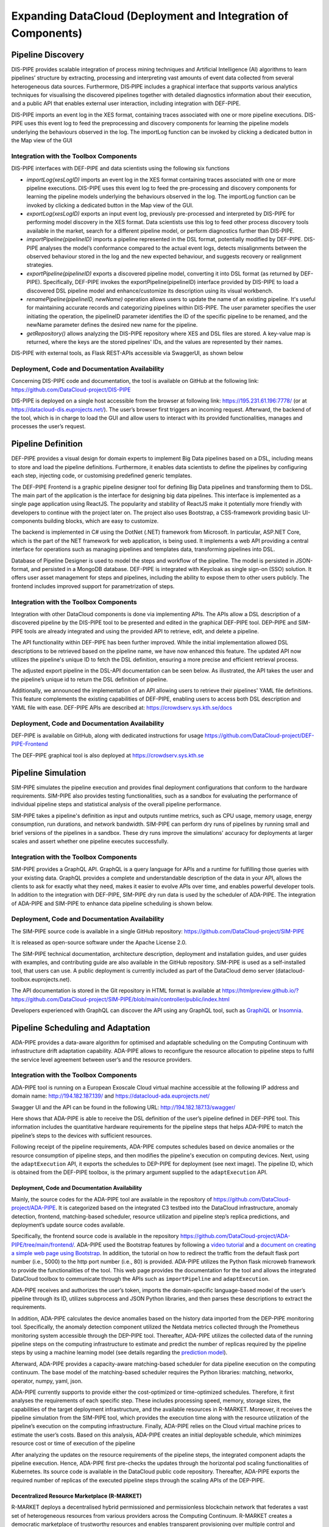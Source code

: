 ###############################################################
Expanding DataCloud (Deployment and Integration of Components) 
###############################################################


==========
Pipeline Discovery
==========
DIS-PIPE provides scalable integration of process mining techniques and Artificial Intelligence (AI) algorithms to learn pipelines’ structure by extracting, processing and interpreting vast amounts of event data collected from several heterogeneous data sources. Furthermore, DIS‑PIPE includes a graphical interface that supports various analytics techniques for visualising the discovered pipelines together with detailed diagnostics information about their execution, and a public API that enables external user interaction, including integration with DEF-PIPE. 

DIS-PIPE imports an event log in the XES format, containing traces associated with one or more pipeline executions. DIS-PIPE uses this event log to feed the preprocessing and discovery components for learning the pipeline models underlying the behaviours observed in the log. The importLog function can be invoked by clicking a dedicated button in the Map view of the GUI 

.. image:: assets/positionGUIimportLog.png



Integration with the Toolbox Components
------------

DIS-PIPE interfaces with DEF-PIPE and data scientists using the following six functions

.. image:: assets/disPipeInterfaces.png

- *importLog(xesLogID)* imports an event log in the XES format containing traces associated with one or more pipeline executions. DIS-PIPE uses this event log to feed the pre-processing and discovery components for learning the pipeline models underlying the behaviours observed in the log. The importLog function can be invoked by clicking a dedicated button in the Map view of the GUI.
- *exportLog(xesLogID)* exports an input event log, previously pre-processed and interpreted by DIS-PIPE for performing model discovery in the XES format. Data scientists use this log to feed other process discovery tools available in the market, search for a different pipeline model, or perform diagnostics further than DIS-PIPE. 
- *importPipeline(pipelineID)* imports a pipeline represented in the DSL format, potentially modified by DEF-PIPE. DIS-PIPE analyses the model’s conformance compared to the actual event logs, detects misalignments between the observed behaviour stored in the log and the new expected behaviour, and suggests recovery or realignment strategies. 
- *exportPipeline(pipelineID)* exports a discovered pipeline model, converting it into DSL format (as returned by DEF-PIPE). Specifically, DEF-PIPE invokes the exportPipeline(pipelineID) interface provided by DIS-PIPE to load a discovered DSL pipeline model and enhance/customize its description using its visual workbench. 
- *renamePipeline(pipelineID, newName)* operation allows users to update the name of an existing pipeline. It's useful for maintaining accurate records and categorizing pipelines within DIS-PIPE. The user parameter specifies the user initiating the operation, the pipelineID parameter identifies the ID of the specific pipeline to be renamed, and the newName parameter defines the desired new name for the pipeline. 
- *getRepository()* allows analyzing the DIS-PIPE repository where XES and DSL files are stored. A key-value map is returned, where the keys are the stored pipelines' IDs, and the values are represented by their names.    
DIS-PIPE with external tools,  as Flask REST-APIs accessible via SwaggerUI, as shown below

.. image:: assets/swaggerDisPipe.png

Deployment, Code and Documentation Availability
------------

Concerning DIS-PIPE code and documentation, the tool is available on GitHub at the following link: https://github.com/DataCloud-project/DIS-PIPE

DIS-PIPE is deployed on a single host accessible from the browser at following link: https://195.231.61.196:7778/ (or at https://datacloud-dis.euprojects.net/). The user’s browser first triggers an incoming request. Afterward, the backend of the tool, which is in charge to load the GUI and allow users to interact with its provided functionalities, manages and processes the user’s request.

.. image:: assets/disPipeDeployment.png
==========
Pipeline Definition
==========

DEF-PIPE provides a visual design for domain experts to implement Big Data pipelines based on a DSL, including means to store and load the pipeline definitions. Furthermore, it enables data scientists to define the pipelines by configuring each step, injecting code, or customising predefined generic templates.

The DEF-PIPE Frontend is a graphic pipeline designer tool for defining Big Data pipelines and transforming them to DSL. The main part of the application is the interface for designing big data pipelines. This interface is implemented as a single page application using ReactJS. The popularity and stability of ReactJS make it potentially more friendly with developers to continue with the project later on. The project also uses Bootstrap, a CSS-framework providing basic UI-components building blocks, which are easy to customize.

The backend is implemented in C# using the DotNet (.NET) framework from Microsoft. In particular, ASP.NET Core, which is the part of the NET framework for web application, is being used. It implements a web API providing a central interface for operations such as managing pipelines and templates data, transforming pipelines into DSL.

Database of Pipeline Designer is used to model the steps and workflow of the pipeline. The model is persisted in JSON-format, and persisted in a MongoDB database. DEF-PIPE is integrated with Keycloak as single sign-on (SSO) solution. It offers user asset management for steps and pipelines, including the ability to expose them to other users publicly. The frontend includes improved support for parametrization of steps.


Integration with the Toolbox Components
------------
Integration with other DataCloud components is done via implementing APIs. The APIs allow a DSL description of a discovered pipeline by the DIS-PIPE tool to be presented and edited in the graphical DEF-PIPE tool. DEP-PIPE and SIM-PIPE tools are already integrated and using the provided API to retrieve, edit, and delete a pipeline. 

The API functionality within DEF-PIPE has been further improved. While the initial implementation allowed DSL descriptions to be retrieved based on the pipeline name, we have now enhanced this feature. The updated API now utilizes the pipeline's unique ID to fetch the DSL definition, ensuring a more precise and efficient retrieval process.

The adjusted export pipeline in the DSL-API documentation can be seen below. As illustrated, the API takes the user and the pipeline’s unique id to return the DSL definition of pipeline.

.. image:: assets/exportApiDefPipe.png

Additionally, we announced the implementation of an API allowing users to retrieve their pipelines' YAML file definitions. This feature complements the existing capabilities of DEF-PIPE, enabling users to access both DSL description and YAML file with ease.
DEF-PIPE APIs are described at: https://crowdserv.sys.kth.se/docs

.. image:: assets/defPipedocWebPage.png

Deployment, Code and Documentation Availability
------------

DEF-PIPE is available on GitHub, along with dedicated instructions for usage https://github.com/DataCloud-project/DEF-PIPE-Frontend

The DEF-PIPE graphical tool is also deployed at https://crowdserv.sys.kth.se



==========
Pipeline Simulation
==========

SIM-PIPE simulates the pipeline execution and provides final deployment configurations that conform to the hardware requirements. SIM-PIPE also provides testing functionalities, such as a sandbox for evaluating the performance of individual pipeline steps and statistical analysis of the overall pipeline performance.

SIM-PIPE takes a pipeline's definition as input and outputs runtime metrics, such as CPU usage, memory usage, energy consumption, run durations, and network bandwidth. SIM-PIPE can perform dry runs of pipelines by running small and brief versions of the pipelines in a sandbox. These dry runs improve the simulations' accuracy for deployments at larger scales and assert whether one pipeline executes successfully.



Integration with the Toolbox Components
------------

SIM-PIPE provides a GraphQL API. GraphQL is a query language for APIs and a runtime for fulfilling those queries with your existing data. GraphQL provides a complete and understandable description of the data in your API, allows the clients to ask for exactly what they need, makes it easier to evolve APIs over time, and enables powerful developer tools. 
In addition to the integration with DEF-PIPE, SIM-PIPE dry run data is used by the scheduler of ADA-PIPE. The integration of ADA-PIPE and SIM-PIPE to enhance data pipeline scheduling is shown below.

.. image:: assets/simPipeIntegrationDryRunner.png

Deployment, Code and Documentation Availability
------------

The SIM-PIPE source code is available in a single GitHub repository: https://github.com/DataCloud-project/SIM-PIPE 

It is released as open-source software under the Apache License 2.0.

The SIM-PIPE technical documentation, architecture description, deployment and installation guides, and user guides with examples, and contributing guide are also available in the GitHub repository. SIM-PIPE is used as a self-installed tool, that users can use. A public deployment is currently included as part of the DataCloud demo server (datacloud-toolbox.euprojects.net).

The API documentation is stored in the Git repository in HTML format is available at https://htmlpreview.github.io/?https://github.com/DataCloud-project/SIM-PIPE/blob/main/controller/public/index.html 

Developers experienced with GraphQL can discover the API using any GraphQL tool, such as `GraphiQL <https://github.com/graphql/graphiql>`_ or `Insomnia <https://insomnia.rest>`_.

==========
Pipeline Scheduling and Adaptation
==========

ADA-PIPE provides a data-aware algorithm for optimised and adaptable scheduling on the Computing Continuum with infrastructure drift adaptation capability. ADA-PIPE allows to reconfigure the resource allocation to pipeline steps to fulfil the service level agreement between user’s and the resource providers. 


Integration with the Toolbox Components
------------

ADA-PIPE tool is running on a European Exoscale Cloud virtual machine accessible at the following IP address and domain name: http://194.182.187.139/ and https://datacloud-ada.euprojects.net/

.. image:: assets/adapipeFunctionalities.png

Swagger UI and the API can be found in the following URL: http://194.182.187.13/swagger/ 

.. image:: assets/adaPipeSwagger.png

Here shows that ADA-PIPE is able to receive the DSL definition of the user’s pipeline defined in DEF-PIPE tool. This information includes the quantitative hardware requirements for the pipeline steps that helps ADA-PIPE to match the pipeline’s steps to the devices with sufficient resources.

.. image:: assets/adaPipeIMportingFromDef.png

Following receipt of the pipeline requirements, ADA-PIPE computes schedules based on device anomalies or the resource consumption of pipeline steps, and then modifies the pipeline's execution on computing devices. Next, using the ``adaptExecution`` API, it exports the schedules to DEP-PIPE for deployment (see next image). The pipeline ID, which is obtained from the DEF-PIPE toolbox, is the primary argument supplied to the ``adaptExecution`` API.

.. image:: assets/adaPipeExportingPipeScheduleTODep.png


Deployment, Code and Documentation Availability
==========

Mainly, the source codes for the ADA-PIPE tool are available in the repository of https://github.com/DataCloud-project/ADA-PIPE. It is categorized based on the integrated C3 testbed into the DataCloud infrastructure, anomaly detection, frontend, matching-based scheduler, resource utilization and pipeline step’s replica predictions, and deployment’s update source codes available.

Specifically, the frontend source code is available in the repository https://github.com/DataCloud-project/ADA-PIPE/tree/main/frontend/.
ADA-PIPE used the Bootstrap features by following a `video tutorial <https://www.youtube.com/watch?v=kMsKm53XtyA>`_ and a `document on creating a simple web page using Bootstrap <https://www.blog.duomly.com/how-to-crate-simple-web-page-using-bootstrap-5/>`_.
In addition, the tutorial on how to redirect the traffic from the default flask port number (i.e., 5000) to the http port number (i.e., 80) is provided. ADA-PIPE utilizes the Python flask microweb framework to provide the functionalities of the tool. This web page provides the documentation for the tool and allows the integrated DataCloud toolbox to communicate through the APIs such as ``importPipeline`` and ``adaptExecution``. 

ADA-PIPE receives and authorizes the user’s token, imports the domain-specific language-based model of the user’s pipeline through its ID, utilizes subprocess and JSON Python libraries, and then parses these descriptions to extract the requirements.

In addition, ADA-PIPE calculates the device anomalies based on the history data imported from the DEP-PIPE monitoring tool. Specifically, the anomaly detection component utilized the Netdata metrics collected through the Prometheus monitoring system accessible through the DEP-PIPE tool. Thereafter, ADA-PIPE utilizes the collected data of the running pipeline steps on the computing infrastructure to estimate and predict the number of replicas required by the pipeline steps by using a machine learning model (see details regarding the `prediction model <https://github.com/DataCloud-project/ADA-PIPE/tree/main/replica-prediction>`_).

Afterward, ADA-PIPE provides a capacity-aware matching-based scheduler for data pipeline execution on the computing continuum. The base model of the matching-based scheduler requires the Python libraries: matching, networkx, operator, numpy, yaml, json.

ADA-PIPE currently supports to provide either the cost-optimized or time-optimized schedules. Therefore, it first analyses the requirements of each specific step. These includes processing speed, memory, storage sizes, the capabilities of the target deployment infrastructure, and the available resources in R-MARKET. Moreover, it receives the pipeline simulation from the SIM-PIPE tool, which provides the execution time along with the resource utilization of the pipeline’s execution on the computing infrastructure. Finally, ADA-PIPE relies on the Cloud virtual machine prices to estimate the user’s costs. Based on this analysis, ADA-PIPE creates an initial deployable schedule, which minimizes resource cost or time of execution of the pipeline

After analyzing the updates on the resource requirements of the pipeline steps, the integrated component adapts the pipeline execution. Hence, ADA-PIPE first pre-checks the updates through the horizontal pod scaling functionalities of Kubernetes. Its source code is available in the DataCloud public code repository. Thereafter, ADA-PIPE exports the required number of replicas of the executed pipeline steps through the scaling APIs of the DEP-PIPE.


Decentralized Resource Marketplace (R-MARKET)
==========

R-MARKET deploys a decentralised hybrid permissioned and permissionless blockchain network that federates a vast set of heterogeneous resources from various providers across the Computing Continuum. R-MARKET creates a democratic marketplace of trustworthy resources and enables transparent provisioning over multiple control and network domains for external use.




Integration with the Toolbox Components
------------

R-MARKET is a composite tool, developed by getting the inspiration from the `iExec Marketplace <https://https://market.iex.ec/>`_.All the related component of the R-MARKET are listed and available to the GitHub repository (https://github.com/DataCloud-project/R-MARKET). The main entry point of the R-MARKET tool is the R-MARKET UI (https://github.com/DataCloud-project/R_MARKET_UI), which is a React.JS UI (Figure 28 and Figure 29) and it helps ease the interaction between other tools and R-MARKET component by hiding the complexity of Blockchain technology. This UI is deployed on the Microsoft Azure provisioned VM and available at: https://r-market.westeurope.cloudapp.azure.com:5555/.

.. image:: assets/rMarketUI.png

.. image:: assets/rMarketUI2.png

For authenticating the R-MARKET UI interactions, the MetaMask plugin is used and its integration is with the R-MARKET Node.JS API server and the R-MARKET back-end.

The R-MARKET API stands as the central communication hub within the R-MARKET ecosystem, serving as the conduit through which a wide array of functions and operations are executed. Its pivotal role lies in empowering the R-MARKET UI by granting it the capability to access, interact with, and oversee the functionalities of the decentralized marketplace. The synergy between the R-MARKET API and R-MARKET UI is mutually beneficial, with the API being responsible for executing the commands and actions initiated by users through the user interface. It operates as the responsive server that handles specific functions for the R-MARKET UI, effectively coordinating tasks such as resource provisioning, reservation, and transaction with precision and efficiency. R-MARKET API serves as a vital link, connecting users to the MetaMask decentralized marketplace. It ensures that users' requests and commands seamlessly translate into actionable operations, ultimately fostering a marketplace experience that is both user-friendly and highly efficient.

.. image:: assets/rMarketSwagger.png

Besides the R-MARKET UI and API, we have already deployed the All-in-One Blockchain node over the Microsoft Azure provisioned VM, for permanently keeping the deal information and transactions into the Blockchain. In addition, we have already deployed a workerpool, along with scheduler and workers, over a Microsoft Azure provisioned VM. The details of this workerpool are available to the following link: Workerpool 1: http://r-market.westeurope.cloudapp.azure.com:30000/

.. image:: assets/rMarketArchitecture.png

ADA-PIPE, DEP-PIPE and R-MARKET collectively constitute the Run-Time bundle. This bundle serves as the foundation for scheduling and provisioning Computing Continuum resources to facilitate the deployment of Big Data pipelines.

A visual depiction of these components' integration into the run-time bundle can be seen above. This integration modification improves resource allocation, guaranteeing a more effective Big Data pipeline deployment procedure.

The user interfaces for the R-MARKET UI are depicted in the schema below.

.. image:: assets/rMarketINterfaces.png

Deployment, Code and Documentation Availability
------------

In the main GitHub repository of the R-MARKET (https://github.com/DataCloud-project/R-MARKET), all the corresponding repositories for R-MARKET tool has been documented. Notably, R-MARKET has seven different repositories for the various R-MARKET components (e.g., UI, Node.JS Server, Market-API, Scheduler, Worker, etc.) followed by one repository for R-MARKET SDK. The source code and user-instruction/guidelines for each individual tool can be found in the corresponding repository.

For showcasing the workerpool details, the dashboard for workerpool is accessible to the following link: http://r-market.westeurope.cloudapp.azure.com:30000/.

An overview of the current testbed, where we have implemented the R-MARKET components, is given in this schema. The Microsoft Azure platform serves as the host for this testbed. We have implemented a single workerpool in this setup, which is managed by a scheduler. We currently have our configuration maintaining a primary workerpool with at least three workers that are always connected. Furthermore, we have worker nodes that have been provided by our partners and are periodically available for task execution. We intend to extend the testbed further as part of our ongoing expansion efforts by deploying more workerpools that will integrate a wider range of resources from our partner organizations.

.. image:: assets/rMarketTestbet.png

==========
Pipeline Deployment & Management
==========

DEP-PIPE enables flexible and scalable deployment and orchestration of Big Data pipelines over the Computing Continuum resources. DEP-PIPE monitors the pipeline execution and provides online SLO metrics to the other tools.


Integration with the Toolbox Components
------------

To perform deployment in DEP-PIPE, DEF-PIPE provides a list of pipelines per user. Once the user selects the pipeline, ADA-PIPE provides DEP-PIPE with the pipeline chunk to deploy, and a description of the resources allocated to it.
On the image below can be seen how ADA-PIPE integrates with DEP-PIPE with the API.

.. image:: assets/apiDeploymentADAandDEP.png

The JSON for this call is provided below, and based on the Json schema of the `DEP-PIPE <https://github.com/DataCloud-project/DEP-PIPE-Pipeline-Deployment-Controller/blob/main/samples/sample-file.json>`_ descriptor

..  code-block:: JSON

   {
    "pipelineName": "Heathcare_pipeline",
    "pipelineType": "simulation|production",
    "stepName": "readMedicValues",
    "terminationCheck": {
        "httpURL": "localhost/api/v1/success"
    },
    "time": {
        "EST": 0.0,
        "EFT": 2.92
    },
    "jobListjob": [{
        "order": 1,
        "name": "readMedicValues",
        "resource": "datacloud_worker_1_wp1",
        "provider":"R-MARKET",
        "architecture": "amd64",
        "elasticityControllerMode": "HORIZONTAL",
        "dockerImage": "xx/xxx:1.0",
        "dockerCredentialsUsing": "false",
        "dockerUsername": "",
        "dockerPassword": "",
        "dockerCustomRegistry": "true",
        "dockerRegistry": "",
        "requirement": {
            "vCPUs": 4,
            "ram": 4,
            "storage": 20
        },
        "healthCheck": {
            "httpURL": "localhost/api/v1/healthCheck",
            "args": "ps -e | grep java",
            "interval": 20
        },
        "terminationCheck": {
            "httpURL": "localhost/api/v1/success",
            "args": "ps -e | grep java"
        },
        "command": "-->Container Excecution<--",
        "environmentalVariables": [{
            "key": "",
            "value": ""
        }],
        "numWorkers": 5,
        "exposedInterfaces": [{
            "name": "sparkMasterRest",
            "port": "8000",
            "interfaceType": "Core",
            "transmissionProtocol": "TCP"
        }],
        "requiredInterfaces": [{
            "friendlyNamename": "sparkMasterRest"
        }],
        "plugin": [{
            "name": ""
        }],
        "devices": [{
            "key": "/dev/gpu0",
            "value": "/dev/gpu0"
        }],
        "volumes": "!!!pending!!!",
        "labels": [{
            "name": ""
        }],
        "hostname": "-->Advanced Options<--",
        "capabilityDrops": [{
            "name": ""
        }],
        "capabilityAdds": [{
            "name": ""
        }],
        "ulimitMemlockSoft": "",
        "ulimitMemlockHard"f: "",
        "networkModeHost": "true",
        "privilege": "false",
        "publicComponet": true,
        "dockerExecutionUser":""
        }]
    }

Deployment, Code and Documentation Availability
------------

DEP-PIPE is currently split in four different repositories that are available in GitHub, and also uses MAESTRO that is hosted in UBITECH’s private registry.

.. image:: assets/repoDEPpipe.png
    :class: with-border
    



The main repository contains instructions for the DEP-PIPE setup (including MAESTRO tool setup instructions) in the main repository. 

The DataCloud Deployment controller provides the main functionalities that allow the deployment of DataCloud pipelines, by transforming the ADA-PIPE provided JSON and create the needed steps (creation of dedicated containerized services) for the deployment through DataCloud. DataCloud Security Controller provides the backend services for the security functionalities (vulnerabilities scanning, access control). Finally, the monitoring service (that consists of a Monitoring collector, Prometheus and a service providing REST API) and data-drift libraries are provide in the dedicated repo.
DEP-PIPE has been deployed online and is accessible through the https://datacloud-dep.euprojects.net domain and is also part of the toolbox demo page (https://datacloud-toolbox.euprojects.net/#/deploy).

